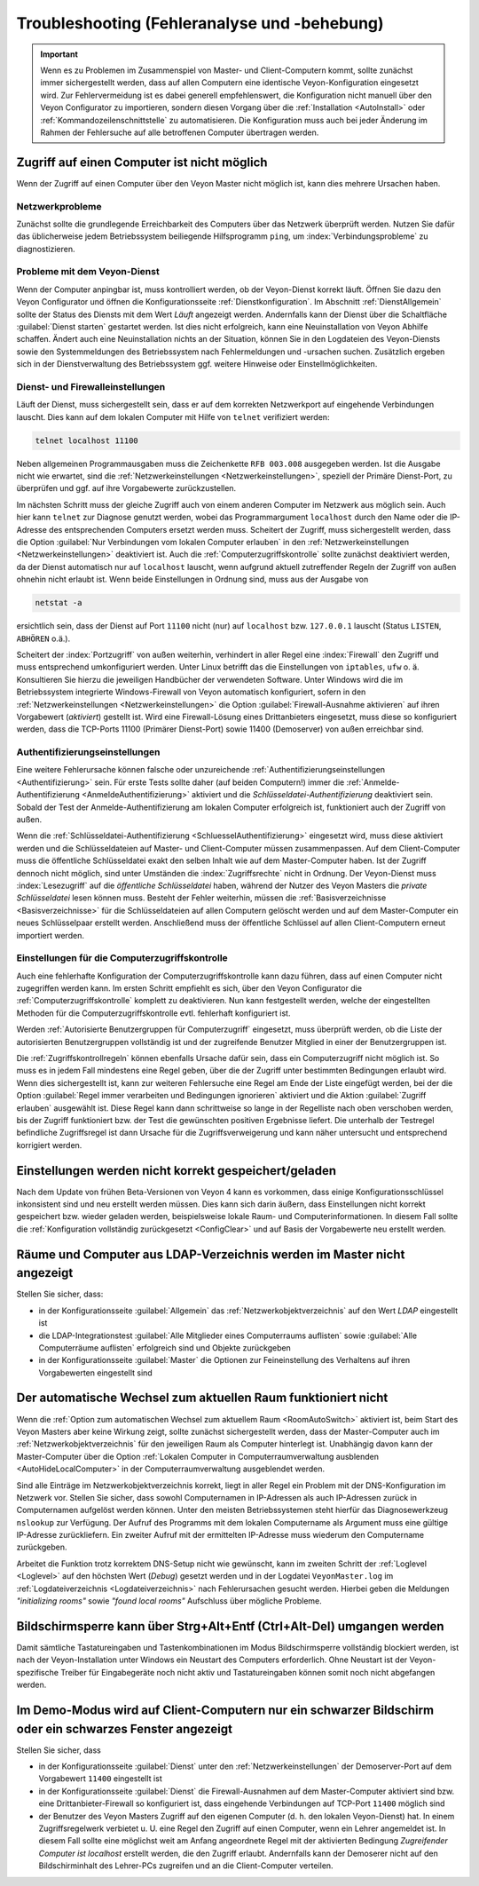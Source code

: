 .. index:: Troubleshooting, Fehlersuche, Fehleranalyse, Fehlerbehebung

.. _Troubleshooting:

Troubleshooting (Fehleranalyse und -behebung)
=============================================

.. important:: Wenn es zu Problemen im Zusammenspiel von Master- und Client-Computern kommt, sollte zunächst immer sichergestellt werden, dass auf allen Computern eine identische Veyon-Konfiguration eingesetzt wird. Zur Fehlervermeidung ist es dabei generell empfehlenswert, die Konfiguration nicht manuell über den Veyon Configurator zu importieren, sondern diesen Vorgang über die :ref:`Installation <AutoInstall>` oder :ref:`Kommandozeilenschnittstelle` zu automatisieren. Die Konfiguration muss auch bei jeder Änderung im Rahmen der Fehlersuche auf alle betroffenen Computer übertragen werden.


Zugriff auf einen Computer ist nicht möglich
--------------------------------------------

Wenn der Zugriff auf einen Computer über den Veyon Master nicht möglich ist, kann dies mehrere Ursachen haben.

Netzwerkprobleme
++++++++++++++++

Zunächst sollte die grundlegende Erreichbarkeit des Computers über das Netzwerk überprüft werden. Nutzen Sie dafür das üblicherweise jedem Betriebssystem beiliegende Hilfsprogramm ``ping``, um :index:`Verbindungsprobleme` zu diagnostizieren.

Probleme mit dem Veyon-Dienst
+++++++++++++++++++++++++++++

Wenn der Computer anpingbar ist, muss kontrolliert werden, ob der Veyon-Dienst korrekt läuft. Öffnen Sie dazu den Veyon Configurator und öffnen die Konfigurationsseite :ref:`Dienstkonfiguration`. Im Abschnitt :ref:`DienstAllgemein` sollte der Status des Diensts mit dem Wert *Läuft* angezeigt werden. Andernfalls kann der Dienst über die Schaltfläche :guilabel:`Dienst starten` gestartet werden. Ist dies nicht erfolgreich, kann eine Neuinstallation von Veyon Abhilfe schaffen. Ändert auch eine Neuinstallation nichts an der Situation, können Sie in den Logdateien des Veyon-Diensts sowie den Systemmeldungen des Betriebssystem nach Fehlermeldungen und -ursachen suchen. Zusätzlich ergeben sich in der Dienstverwaltung des Betriebssystem ggf. weitere Hinweise oder Einstellmöglichkeiten.

.. index:: telnet, netstat

Dienst- und Firewalleinstellungen
+++++++++++++++++++++++++++++++++

Läuft der Dienst, muss sichergestellt sein, dass er auf dem korrekten Netzwerkport auf eingehende Verbindungen lauscht. Dies kann auf dem lokalen Computer mit Hilfe von ``telnet`` verifiziert werden:

.. code-block:: none

    telnet localhost 11100

Neben allgemeinen Programmausgaben muss die Zeichenkette ``RFB 003.008`` ausgegeben werden. Ist die Ausgabe nicht wie erwartet, sind die :ref:`Netzwerkeinstellungen <Netzwerkeinstellungen>`, speziell der Primäre Dienst-Port, zu überprüfen und ggf. auf ihre Vorgabewerte zurückzustellen.

Im nächsten Schritt muss der gleiche Zugriff auch von einem anderen Computer im Netzwerk aus möglich sein. Auch hier kann ``telnet`` zur Diagnose genutzt werden, wobei das Programmargument ``localhost`` durch den Name oder die IP-Adresse des entsprechenden Computers ersetzt werden muss. Scheitert der Zugriff, muss sichergestellt werden, dass die Option :guilabel:`Nur Verbindungen vom lokalen Computer erlauben` in den :ref:`Netzwerkeinstellungen <Netzwerkeinstellungen>` deaktiviert ist. Auch die :ref:`Computerzugriffskontrolle` sollte zunächst deaktiviert werden, da der Dienst automatisch nur auf ``localhost`` lauscht, wenn aufgrund aktuell zutreffender Regeln der Zugriff von außen ohnehin nicht erlaubt ist. Wenn beide Einstellungen in Ordnung sind, muss aus der Ausgabe von

.. code-block:: none

    netstat -a

ersichtlich sein, dass der Dienst auf Port ``11100`` nicht (nur) auf ``localhost`` bzw. ``127.0.0.1`` lauscht (Status ``LISTEN``, ``ABHÖREN`` o.ä.).

Scheitert der :index:`Portzugriff` von außen weiterhin, verhindert in aller Regel eine :index:`Firewall` den Zugriff und muss entsprechend umkonfiguriert werden. Unter Linux betrifft das die Einstellungen von ``iptables``, ``ufw`` o. ä. Konsultieren Sie hierzu die jeweiligen Handbücher der verwendeten Software. Unter Windows wird die im Betriebssystem integrierte Windows-Firewall von Veyon automatisch konfiguriert, sofern in den :ref:`Netzwerkeinstellungen <Netzwerkeinstellungen>` die Option :guilabel:`Firewall-Ausnahme aktivieren` auf ihren Vorgabewert (*aktiviert*) gestellt ist. Wird eine Firewall-Lösung eines Drittanbieters eingesetzt, muss diese so konfiguriert werden, dass die TCP-Ports 11100 (Primärer Dienst-Port) sowie 11400 (Demoserver) von außen erreichbar sind.

Authentifizierungseinstellungen
+++++++++++++++++++++++++++++++

Eine weitere Fehlerursache können falsche oder unzureichende :ref:`Authentifizierungseinstellungen <Authentifizierung>` sein. Für erste Tests sollte daher (auf beiden Computern!) immer die :ref:`Anmelde-Authentifizierung <AnmeldeAuthentifizierung>` aktiviert und die *Schlüsseldatei-Authentifizierung* deaktiviert sein. Sobald der Test der Anmelde-Authentifizierung am lokalen Computer erfolgreich ist, funktioniert auch der Zugriff von außen.

Wenn die :ref:`Schlüsseldatei-Authentifizierung <SchluesselAuthentifizierung>` eingesetzt wird, muss diese aktiviert werden und die Schlüsseldateien auf Master- und Client-Computer müssen zusammenpassen. Auf dem Client-Computer muss die öffentliche Schlüsseldatei exakt den selben Inhalt wie auf dem Master-Computer haben. Ist der Zugriff dennoch nicht möglich, sind unter Umständen die :index:`Zugriffsrechte` nicht in Ordnung. Der Veyon-Dienst muss :index:`Lesezugriff` auf die *öffentliche Schlüsseldatei* haben, während der Nutzer des Veyon Masters die *private Schlüsseldatei* lesen können muss. Besteht der Fehler weiterhin, müssen die :ref:`Basisverzeichnisse <Basisverzeichnisse>` für die Schlüsseldateien auf allen Computern gelöscht werden und auf dem Master-Computer ein neues Schlüsselpaar erstellt werden. Anschließend muss der öffentliche Schlüssel auf allen Client-Computern erneut importiert werden.

Einstellungen für die Computerzugriffskontrolle
+++++++++++++++++++++++++++++++++++++++++++++++

Auch eine fehlerhafte Konfiguration der Computerzugriffskontrolle kann dazu führen, dass auf einen Computer nicht zugegriffen werden kann. Im ersten Schritt empfiehlt es sich, über den Veyon Configurator die :ref:`Computerzugriffskontrolle` komplett zu deaktivieren. Nun kann festgestellt werden, welche der eingestellten Methoden für die Computerzugriffskontrolle evtl. fehlerhaft konfiguriert ist.

Werden :ref:`Autorisierte Benutzergruppen für Computerzugriff` eingesetzt, muss überprüft werden, ob die Liste der autorisierten Benutzergruppen vollständig ist und der zugreifende Benutzer Mitglied in einer der Benutzergruppen ist.

Die :ref:`Zugriffskontrollregeln` können ebenfalls Ursache dafür sein, dass ein Computerzugriff nicht möglich ist. So muss es in jedem Fall mindestens eine Regel geben, über die der Zugriff unter bestimmten Bedingungen erlaubt wird. Wenn dies sichergestellt ist, kann zur weiteren Fehlersuche eine Regel am Ende der Liste eingefügt werden, bei der die Option :guilabel:`Regel immer verarbeiten und Bedingungen ignorieren` aktiviert und die Aktion :guilabel:`Zugriff erlauben` ausgewählt ist. Diese Regel kann dann schrittweise so lange in der Regelliste nach oben verschoben werden, bis der Zugriff funktioniert bzw. der Test die gewünschten positiven Ergebnisse liefert. Die unterhalb der Testregel befindliche Zugriffsregel ist dann Ursache für die Zugriffsverweigerung und kann näher untersucht und entsprechend korrigiert werden.


Einstellungen werden nicht korrekt gespeichert/geladen
------------------------------------------------------

Nach dem Update von frühen Beta-Versionen von Veyon 4 kann es vorkommen, dass einige Konfigurationsschlüssel inkonsistent sind und neu erstellt werden müssen. Dies kann sich darin äußern, dass Einstellungen nicht korrekt gespeichert bzw. wieder geladen werden, beispielsweise lokale Raum- und Computerinformationen. In diesem Fall sollte die :ref:`Konfiguration vollständig zurückgesetzt <ConfigClear>` und auf Basis der Vorgabewerte neu erstellt werden.


Räume und Computer aus LDAP-Verzeichnis werden im Master nicht angezeigt
------------------------------------------------------------------------

Stellen Sie sicher, dass:

* in der Konfigurationsseite :guilabel:`Allgemein` das :ref:`Netzwerkobjektverzeichnis` auf den Wert *LDAP* eingestellt ist
* die LDAP-Integrationstest :guilabel:`Alle Mitglieder eines Computerraums auflisten` sowie :guilabel:`Alle Computerräume auflisten` erfolgreich sind und Objekte zurückgeben
* in der Konfigurationsseite :guilabel:`Master` die Optionen zur Feineinstellung des Verhaltens auf ihren Vorgabewerten eingestellt sind


Der automatische Wechsel zum aktuellen Raum funktioniert nicht
--------------------------------------------------------------

Wenn die :ref:`Option zum automatischen Wechsel zum aktuellem Raum <RoomAutoSwitch>` aktiviert ist, beim Start des Veyon Masters aber keine Wirkung zeigt, sollte zunächst sichergestellt werden, dass der Master-Computer auch im :ref:`Netzwerkobjektverzeichnis` für den jeweiligen Raum als Computer hinterlegt ist. Unabhängig davon kann der Master-Computer über die Option :ref:`Lokalen Computer in Computerraumverwaltung ausblenden <AutoHideLocalComputer>` in der Computerraumverwaltung ausgeblendet werden.

Sind alle Einträge im Netzwerkobjektverzeichnis korrekt, liegt in aller Regel ein Problem mit der DNS-Konfiguration im Netzwerk vor. Stellen Sie sicher, dass sowohl Computernamen in IP-Adressen als auch IP-Adressen zurück in Computernamen aufgelöst werden können. Unter den meisten Betriebssystemen steht hierfür das Diagnosewerkzeug ``nslookup`` zur Verfügung. Der Aufruf des Programms mit dem lokalen Computername als Argument muss eine gültige IP-Adresse zurückliefern. Ein zweiter Aufruf mit der ermittelten IP-Adresse muss wiederum den Computername zurückgeben.

Arbeitet die Funktion trotz korrektem DNS-Setup nicht wie gewünscht, kann im zweiten Schritt der :ref:`Loglevel <Loglevel>` auf den höchsten Wert (*Debug*) gesetzt werden und in der Logdatei ``VeyonMaster.log`` im :ref:`Logdateiverzeichnis <Logdateiverzeichnis>` nach Fehlerursachen gesucht werden. Hierbei geben die Meldungen *"initializing rooms"* sowie *"found local rooms"* Aufschluss über mögliche Probleme.


Bildschirmsperre kann über Strg+Alt+Entf (Ctrl+Alt-Del) umgangen werden
-----------------------------------------------------------------------

Damit sämtliche Tastatureingaben und Tastenkombinationen im Modus Bildschirmsperre vollständig blockiert werden, ist nach der Veyon-Installation unter Windows ein Neustart des Computers erforderlich. Ohne Neustart ist der Veyon-spezifische Treiber für Eingabegeräte noch nicht aktiv und Tastatureingaben können somit noch nicht abgefangen werden.


Im Demo-Modus wird auf Client-Computern nur ein schwarzer Bildschirm oder ein schwarzes Fenster angezeigt
---------------------------------------------------------------------------------------------------------

Stellen Sie sicher, dass

* in der Konfigurationsseite :guilabel:`Dienst` unter den :ref:`Netzwerkeinstellungen` der Demoserver-Port auf dem Vorgabewert ``11400`` eingestellt ist
* in der Konfigurationsseite :guilabel:`Dienst` die Firewall-Ausnahmen auf dem Master-Computer aktiviert sind bzw. eine Drittanbieter-Firewall so konfiguriert ist, dass eingehende Verbindungen auf TCP-Port ``11400`` möglich sind
* der Benutzer des Veyon Masters Zugriff auf den eigenen Computer (d. h. den lokalen Veyon-Dienst) hat. In einem Zugriffsregelwerk verbietet u. U. eine Regel den Zugriff auf einen Computer, wenn ein Lehrer angemeldet ist. In diesem Fall sollte eine möglichst weit am Anfang angeordnete Regel mit der aktivierten Bedingung *Zugreifender Computer ist localhost* erstellt werden, die den Zugriff erlaubt. Andernfalls kann der Demoserer nicht auf den Bildschirminhalt des Lehrer-PCs zugreifen und an die Client-Computer verteilen.
